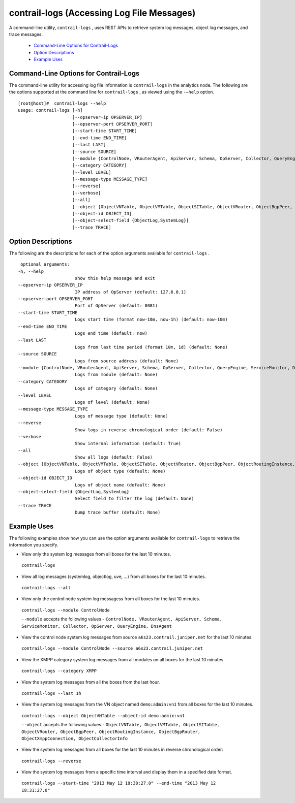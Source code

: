 
===========================================
contrail-logs (Accessing Log File Messages)
===========================================

A command-line utility, ``contrail-logs`` , uses REST APIs to retrieve system log messages, object log messages, and trace messages.

   -  `Command-Line Options for Contrail-Logs`_ 


   -  `Option Descriptions`_ 


   -  `Example Uses`_ 




Command-Line Options for Contrail-Logs
--------------------------------------

The command-line utility for accessing log file information is ``contrail-logs`` in the analytics node. The following are the options supported at the command line for ``contrail-logs`` , as viewed using the ``-–help`` option.

::

 [root@host]#  contrail-logs --help
 usage: contrail-logs [-h] 
                      [--opserver-ip OPSERVER_IP]
                      [--opserver-port OPSERVER_PORT] 
                      [--start-time START_TIME]
                      [--end-time END_TIME] 
                      [--last LAST] 
                      [--source SOURCE]
                      [--module {ControlNode, VRouterAgent, ApiServer, Schema, OpServer, Collector, QueryEngine, ServiceMonitor, DnsAgent}]
                      [--category CATEGORY]
                      [--level LEVEL]
                      [--message-type MESSAGE_TYPE] 
                      [--reverse] 
                      [--verbose]
                      [--all]
                      [--object {ObjectVNTable, ObjectVMTable, ObjectSITable, ObjectVRouter, ObjectBgpPeer, ObjectRoutingInstance, ObjectBgpRouter, ObjectXmppConnection, ObjectCollectorInfo, ObjectGeneratorInfo, ObjectConfigNode}]
                      [--object-id OBJECT_ID]
                      [--object-select-field {ObjectLog,SystemLog}]
                      [--trace TRACE]





Option Descriptions
-------------------

The following are the descriptions for each of the option arguments available for ``contrail-logs`` .

::

   optional arguments:
  -h, --help
                        show this help message and exit
  --opserver-ip OPSERVER_IP
                        IP address of OpServer (default: 127.0.0.1)
  --opserver-port OPSERVER_PORT
                        Port of OpServer (default: 8081)
  --start-time START_TIME
                        Logs start time (format now-10m, now-1h) (default: now-10m)
  --end-time END_TIME   
                        Logs end time (default: now)
  --last LAST
                        Logs from last time period (format 10m, 1d) (default: None)
  --source SOURCE       
                        Logs from source address (default: None)
  --module {ControlNode, VRouterAgent, ApiServer, Schema, OpServer, Collector, QueryEngine, ServiceMonitor, DnsAgent}
                        Logs from module (default: None)
  --category CATEGORY   
                        Logs of category (default: None)
  --level LEVEL         
                        Logs of level (default: None)
  --message-type MESSAGE_TYPE
                        Logs of message type (default: None)
  --reverse             
                        Show logs in reverse chronological order (default: False)
  --verbose             
                        Show internal information (default: True)
  --all                 
                        Show all logs (default: False)
  --object {ObjectVNTable, ObjectVMTable, ObjectSITable, ObjectVRouter, ObjectBgpPeer, ObjectRoutingInstance, ObjectBgpRouter, ObjectXmppConnection, ObjectCollectorInfo, ObjectGeneratorInfo, ObjectConfigNode}
                        Logs of object type (default: None)
  --object-id OBJECT_ID
                        Logs of object name (default: None)
  --object-select-field {ObjectLog,SystemLog}
                        Select field to filter the log (default: None)
  --trace TRACE         
                        Dump trace buffer (default: None)




Example Uses
------------

The following examples show how you can use the option arguments available for ``contrail-logs`` to retrieve the information you specify.

- View only the system log messages from all boxes for the last 10 minutes.

 ``contrail-logs`` 


- View all log messages (systemlog, objectlog, uve, ...) from all boxes for the last 10 minutes.

 ``contrail-logs --all`` 


- View only the control node system log messagess from all boxes for the last 10 minutes.

 ``contrail-logs --module ControlNode`` 

 ``--module`` accepts the following values - ``ControlNode, VRouterAgent, ApiServer, Schema, ServiceMonitor, Collector, OpServer, QueryEngine, DnsAgent`` 


- View the control node system log messages from source ``a6s23.contrail.juniper.net`` for the last 10 minutes.

 ``contrail-logs --module ControlNode --source a6s23.contrail.juniper.net`` 


- View the XMPP category system log messages from all modules on all boxes for the last 10 minutes.

 ``contrail-logs --category XMPP`` 


- View the system log messages from all the boxes from the last hour.

 ``contrail-logs --last 1h`` 


- View the system log messages from the VN object named ``demo:admin:vn1`` from all boxes for the last 10 minutes.

 ``contrail-logs --object ObjectVNTable --object-id demo:admin:vn1`` 

 ``--object`` accepts the following values - ``ObjectVNTable, ObjectVMTable, ObjectSITable, ObjectVRouter, ObjectBgpPeer, ObjectRoutingInstance, ObjectBgpRouter, ObjectXmppConnection, ObjectCollectorInfo`` 


- View the system log messages from all boxes for the last 10 minutes in reverse chronological order:

 ``contrail-logs --reverse`` 


- View the system log messages from a specific time interval and display them in a specified date format.

 ``contrail-logs --start-time "2013 May 12 18:30:27.0" --end-time "2013 May 12 18:31:27.0"`` 

